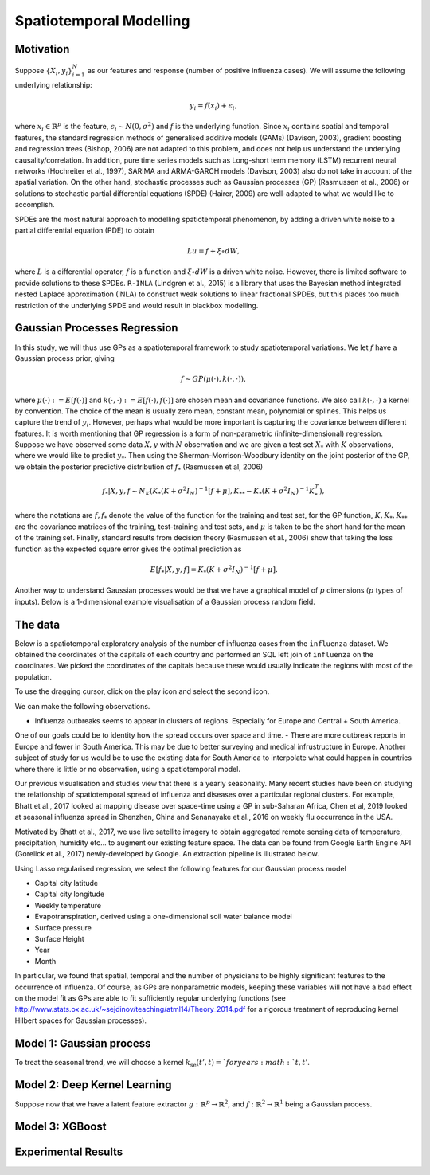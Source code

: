 Spatiotemporal Modelling
========================

Motivation
------------

Suppose :math:`\{X_i,y_i\}_{i=1}^N` as our features and response (number of positive influenza cases). We
will assume the following underlying relationship:

.. math::

   y_i = f(x_i) + \epsilon_i,

where :math:`x_i\in\mathbb{R}^p` is the feature, :math:`\epsilon_i\sim N(0,\sigma^2)` 
and :math:`f`
is the underlying function. Since :math:`x_i` contains spatial and temporal features, 
the standard regression methods
of generalised additive models (GAMs) (Davison, 2003), gradient boosting and regression
trees (Bishop, 2006) are not adapted to this problem, and does not help us 
understand the underlying causality/correlation. In addition, pure time series
models such as Long-short term memory (LSTM) recurrent neural networks (Hochreiter et al., 1997),
SARIMA and ARMA-GARCH models (Davison, 2003) also do not take in account of the spatial
variation. On the other hand, stochastic processes such as Gaussian processes (GP) (Rasmussen et al., 2006)
or solutions to stochastic partial differential equations (SPDE) (Hairer, 2009) are
well-adapted to what we would like to accomplish.

SPDEs are the most natural approach to modelling spatiotemporal
phenomenon, by adding a driven white noise to a partial differential
equation (PDE) to obtain

.. math::

   Lu = f + \xi\circ dW,

where :math:`L` is a differential operator, :math:`f` is a function and :math:`\xi\circ dW`
is a driven white noise. However, there is limited software to provide
solutions to these SPDEs. ``R-INLA`` (Lindgren et al., 2015) is a library that uses the Bayesian
method integrated nested Laplace approximation (INLA) to construct weak
solutions to linear fractional SPDEs, but this places too much
restriction of the underlying SPDE and would result in blackbox
modelling. 

Gaussian Processes Regression
-----------------------------

In this study, we will thus use GPs as a spatiotemporal framework to
study spatiotemporal variations. We let :math:`f` have a Gaussian process prior, giving

.. math::

   f\sim GP(\mu(\cdot), k(\cdot,\cdot)),

where :math:`\mu(\cdot):= E[f(\cdot)]` and :math:`k(\cdot,\cdot):= E[f(\cdot), f(\cdot)]` are 
chosen mean and covariance functions. 
We also call :math:`k(\cdot,\cdot)` a kernel by convention. The choice of the mean is usually zero mean,
constant mean, polynomial or splines. This helps us capture the trend of :math:`y_i`. However, perhaps 
what would be more important is capturing the covariance between different features. It is 
worth mentioning that GP regression is a form of non-parametric (infinite-dimensional) regression.
Suppose we have observed some data :math:`X,y` with :math:`N` observation and we are given a 
test set :math:`X_*` with :math:`K` observations,  where we would like to predict :math:`y_*`. 
Then using the  Sherman-Morrison-Woodbury identity on the joint posterior of the GP, 
we obtain the posterior predictive distribution of :math:`f_*` (Rasmussen et al, 2006)

.. math::

    f_*| X,y,f\sim N_K(K_*(K + \sigma^2I_N)^{-1}[f + \mu], K_{**} - K_*(K + \sigma^2I_N)^{-1}K_*^T),

where the notations are :math:`f, f_*` denote the value of the function for the training and test set,
for the GP function, :math:`K, K_*,K_{**}` are the covariance matrices of the training, test-training and
test sets, and :math:`\mu` is taken to be the short hand for the mean of the training set. Finally, 
standard results from decision theory (Rasmussen et al., 2006) show that taking the loss
function as the expected square error gives the optimal prediction as 

.. math::

    E[f_*| X,y,f] = K_*(K + \sigma^2I_N)^{-1}[f + \mu].

Another way to understand Gaussian processes would be that 
we have a graphical model of :math:`p` dimensions (:math:`p` types of inputs). Below is a 
1-dimensional example visualisation of a Gaussian process random field.

.. image:: ./img/gp_field.png

The data
----------------------

Below is a spatiotemporal exploratory analysis of the number of influenza cases from the ``influenza`` dataset. 
We obtained the coordinates of the capitals of each country and performed an SQL left join of ``influenza`` on
the coordinates. We picked the coordinates of the capitals because these would usually indicate the regions with
most of the population.

To use the dragging cursor, click on the play icon and select the second icon.

We can make the following observations.

- Influenza outbreaks seems to appear in clusters of regions. Especially for Europe and Central + South America.
One of our goals could be to identity how the spread occurs over space and time.
- There are more outbreak reports in Europe and fewer in South America. This may be due to better surveying and medical
infrustructure in Europe. Another subject of study for us would be to use the existing data for 
South America to interpolate what could happen in countries where there is little or no observation, 
using a spatiotemporal model.

.. raw:: html

	<iframe src="_static/spatial_outbreak.html" height="530px" width="100%"></iframe>

Our previous visualisation and studies view that there is a yearly seasonality. Many recent studies have been 
on studying the relationship of spatiotemporal spread of influenza and diseases over a particular regional clusters. 
For example, Bhatt et al., 2017 looked at mapping disease over space-time using a GP in sub-Saharan Africa, 
Chen et al, 2019 looked at seasonal influenza spread in Shenzhen, China and Senanayake et al., 2016 on weekly flu
occurrence in the USA. 

Motivated by Bhatt et al., 2017, we use live satellite imagery to obtain aggregated remote sensing data of
temperature, precipitation, humidity etc... to augment our existing feature space. The data can be found from 
Google Earth Engine API (Gorelick et al., 2017) newly-developed by Google. An extraction pipeline is illustrated below.

.. image:: ./img/ee_pipeline.png

Using Lasso regularised regression, we select the following features for our Gaussian process model

- Capital city latitude 
- Capital city longitude 
- Weekly temperature 
- Evapotranspiration, derived using a one-dimensional soil water balance model 
- Surface pressure
- Surface Height
- Year 
- Month

In particular, we found that spatial, temporal and the number of physicians to be highly 
significant features to the occurrence of influenza. Of course, as GPs are nonparametric models,
keeping these variables will not have a bad effect on the model fit as GPs are able to fit sufficiently
regular underlying functions (see http://www.stats.ox.ac.uk/~sejdinov/teaching/atml14/Theory_2014.pdf for a 
rigorous treatment of reproducing kernel Hilbert spaces for Gaussian processes).

Model 1: Gaussian process
-------------------------

To treat the seasonal trend, we will choose a kernel :math:`k_{\text{se}}(t', t) = ` for years :math:`t,t'`.

Model 2: Deep Kernel Learning 
-----------------------------

Suppose now that we have a latent feature extractor :math:`g:\mathbb{R}^p\rightarrow\mathbb{R}^2`, and 
:math:`f:\mathbb{R}^2\rightarrow\mathbb{R}^1` being a Gaussian process. 

Model 3: XGBoost
-----------------------------

Experimental Results
--------------------

